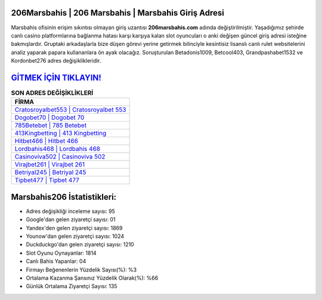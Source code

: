 ﻿206Marsbahis | 206 Marsbahis | Marsbahis Giriş Adresi
===================================

.. image:: images/marsbahis-giris.jpg
   :width: 600
   
Marsbahis ofisinin erişim sıkıntısı olmayan giriş uzantısı **206marsbahis.com** adında değiştirilmiştir. Yaşadığımız şehirde canlı casino platformlarına bağlanma hatası karşı karşıya kalan slot oyuncuları o anki değişen güncel giriş adresi isteğine bakmışlardır. Gruptaki arkadaşlarla bize düşen görevi yerine getirmek bilinciyle kesintisiz lisanslı canlı rulet websitelerini analiz yaparak papara kullananlara ön ayak olacağız. Soruşturulan Betadonis1009, Betcool403, Grandpashabet1532 ve Kordonbet276 adres değişiklikleridir.

`GİTMEK İÇİN TIKLAYIN! <https://uclck.me/gonow>`_
==============

.. list-table:: **SON ADRES DEĞİŞİKLİKLERİ**
   :widths: 100
   :header-rows: 1

   * - FİRMA
   * - `Cratosroyalbet553 | Cratosroyalbet 553 <cratosroyalbet553-cratosroyalbet-553-cratosroyalbet-giris-adresi.html>`_
   * - `Dogobet70 | Dogobet 70 <dogobet70-dogobet-70-dogobet-giris-adresi.html>`_
   * - `785Betebet | 785 Betebet <785betebet-785-betebet-betebet-giris-adresi.html>`_	 
   * - `413Kingbetting | 413 Kingbetting <413kingbetting-413-kingbetting-kingbetting-giris-adresi.html>`_	 
   * - `Hitbet466 | Hitbet 466 <hitbet466-hitbet-466-hitbet-giris-adresi.html>`_ 
   * - `Lordbahis468 | Lordbahis 468 <lordbahis468-lordbahis-468-lordbahis-giris-adresi.html>`_
   * - `Casinoviva502 | Casinoviva 502 <casinoviva502-casinoviva-502-casinoviva-giris-adresi.html>`_	 
   * - `Virajbet261 | Virajbet 261 <virajbet261-virajbet-261-virajbet-giris-adresi.html>`_
   * - `Betriyal245 | Betriyal 245 <betriyal245-betriyal-245-betriyal-giris-adresi.html>`_
   * - `Tipbet477 | Tipbet 477 <tipbet477-tipbet-477-tipbet-giris-adresi.html>`_
	 
Marsbahis206 İstatistikleri:
===================================	 
* Adres değişikliği inceleme sayısı: 95
* Google'dan gelen ziyaretçi sayısı: 01
* Yandex'den gelen ziyaretçi sayısı: 1869
* Younow'dan gelen ziyaretçi sayısı: 1024
* Duckduckgo'dan gelen ziyaretçi sayısı: 1210
* Slot Oyunu Oynayanlar: 1814
* Canlı Bahis Yapanlar: 04
* Firmayı Beğenenlerin Yüzdelik Sayısı(%): %3
* Ortalama Kazanma Şansınız Yüzdelik Olarak(%): %66
* Günlük Ortalama Ziyaretçi Sayısı: 135
